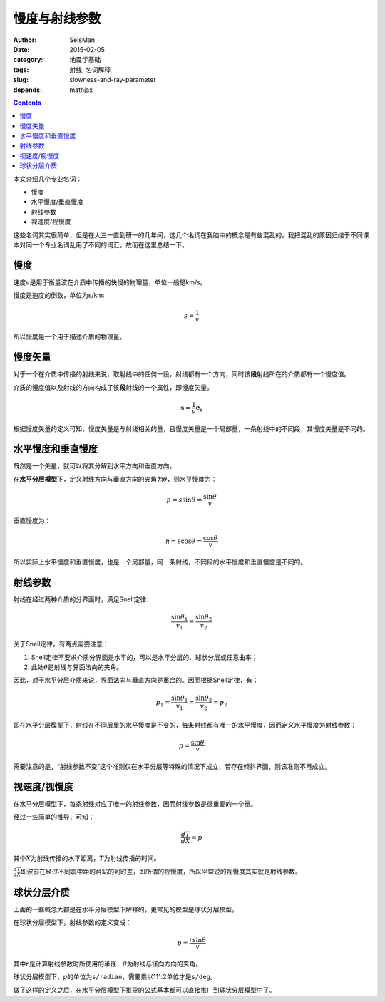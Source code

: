 慢度与射线参数
##############

:author: SeisMan
:date: 2015-02-05
:category: 地震学基础
:tags: 射线, 名词解释
:slug: slowness-and-ray-parameter
:depends: mathjax

.. contents::

本文介绍几个专业名词：

- 慢度
- 水平慢度/垂直慢度
- 射线参数
- 视速度/视慢度

这些名词其实很简单，但是在大三一直到研一的几年间，这几个名词在我脑中的概念是有些混乱的，我把混乱的原因归结于不同课本对同一个专业名词乱用了不同的词汇。故而在这里总结一下。

慢度
====

速度\ :math:`v`\ 是用于衡量波在介质中传播的快慢的物理量，单位一般是km/s。

慢度是速度的倒数，单位为s/km:

.. math::

   s = \frac{1}{v}

所以慢度是一个用于描述介质的物理量。

慢度矢量
========

对于一个在介质中传播的射线来说，取射线中的任何一段，射线都有一个方向，同时该\ **段**\ 射线所在的介质都有一个慢度值。

介质的慢度值以及射线的方向构成了该\ **段**\ 射线的一个属性，即慢度矢量。

.. math::

   \mathbf{s} = \frac{1}{v} \mathbf{e_s}

根据慢度矢量的定义可知，慢度矢量是与射线相关的量，且慢度矢量是一个局部量，一条射线中的不同段，其慢度矢量是不同的。

水平慢度和垂直慢度
==================

既然是一个矢量，就可以将其分解到水平方向和垂直方向。

在\ **水平分层模型**\ 下，定义射线方向与垂直方向的夹角为\ :math:`\theta`\ ，则水平慢度为：

.. math::

   p = s\sin \theta = \frac{\sin \theta}{v}

垂直慢度为：

.. math::

   \eta = s \cos \theta = \frac{\cos \theta}{v}

所以实际上水平慢度和垂直慢度，也是一个局部量，同一条射线，不同段的水平慢度和垂直慢度是不同的。

射线参数
========

射线在经过两种介质的分界面时，满足Snell定律:

.. math::

   \frac{\sin \theta_1}{v_1} = \frac{\sin \theta_2}{v_2}

关于Snell定律，有两点需要注意：

#. Snell定律不要求介质分界面是水平的，可以是水平分层的、球状分层或任意曲率；
#. 此处\ :math:`\theta`\ 是射线与界面法向的夹角。

因此，对于水平分层介质来说，界面法向与垂直方向是重合的。因而根据Snell定律，有：

.. math::

   p_1 = \frac{\sin \theta_1}{v_1} = \frac{\sin \theta_2}{v_2} = p_2

即在水平分层模型下，射线在不同层里的水平慢度是不变的，每条射线都有唯一的水平慢度，因而定义水平慢度为射线参数：

.. math::

   p = \frac{\sin \theta}{v}

需要注意的是，“射线参数不变”这个准则仅在水平分层等特殊的情况下成立，若存在倾斜界面，则该准则不再成立。

视速度/视慢度
=============

在水平分层模型下，每条射线对应了唯一的射线参数，因而射线参数是很重要的一个量。

经过一些简单的推导，可知：

.. math::

   \frac{dT}{dX} = p

其中\ :math:`X`\ 为射线传播的水平距离，\ :math:`T`\ 为射线传播的时间。

:math:`\frac{dT}{dX}`\ 即波前在经过不同震中距的台站的到时差，即所谓的视慢度，所以平常说的视慢度其实就是射线参数。

球状分层介质
============

上面的一些概念大都是在水平分层模型下解释的，更常见的模型是球状分层模型。

在球状分层模型下，射线参数的定义变成：

.. math::

   p = \frac{r \sin \theta}{v}

其中\ :math:`r`\ 是计算射线参数时所使用的半径，\ :math:`\theta`\ 为射线与径向方向的夹角。

球状分层模型下，p的单位为\ ``s/radian``\ ，需要乘以111.2单位才是\ ``s/deg``\ 。

做了这样的定义之后，在水平分层模型下推导的公式基本都可以直接推广到球状分层模型中了。
